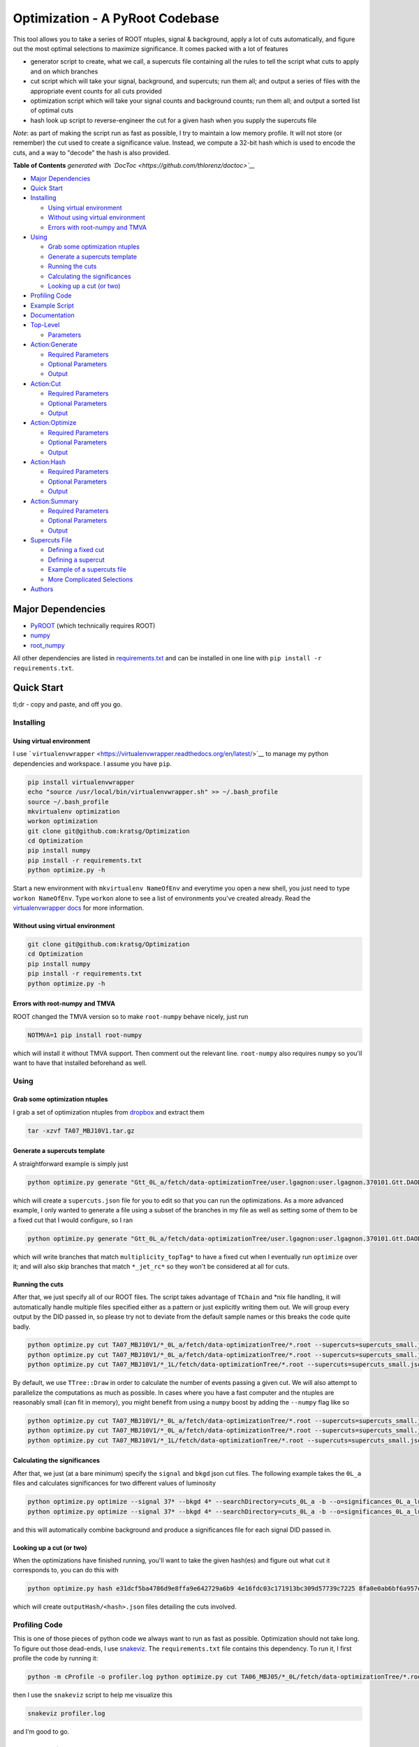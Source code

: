 Optimization - A PyRoot Codebase
================================

This tool allows you to take a series of ROOT ntuples, signal &
background, apply a lot of cuts automatically, and figure out the most
optimal selections to maximize significance. It comes packed with a lot
of features

-  generator script to create, what we call, a supercuts file containing
   all the rules to tell the script what cuts to apply and on which
   branches
-  cut script which will take your signal, background, and supercuts;
   run them all; and output a series of files with the appropriate event
   counts for all cuts provided
-  optimization script which will take your signal counts and background
   counts; run them all; and output a sorted list of optimal cuts
-  hash look up script to reverse-engineer the cut for a given hash when
   you supply the supercuts file

*Note*: as part of making the script run as fast as possible, I try to
maintain a low memory profile. It will not store (or remember) the cut
used to create a significance value. Instead, we compute a 32-bit hash
which is used to encode the cuts, and a way to "decode" the hash is also
provided.

.. raw:: html

   <!-- START doctoc generated TOC please keep comment here to allow auto update -->

.. raw:: html

   <!-- DON'T EDIT THIS SECTION, INSTEAD RE-RUN doctoc TO UPDATE -->

**Table of Contents** *generated with
`DocToc <https://github.com/thlorenz/doctoc>`__*

-  `Major Dependencies <#major-dependencies>`__
-  `Quick Start <#quick-start>`__
-  `Installing <#installing>`__

   -  `Using virtual environment <#using-virtual-environment>`__
   -  `Without using virtual
      environment <#without-using-virtual-environment>`__
   -  `Errors with root-numpy and
      TMVA <#errors-with-root-numpy-and-tmva>`__

-  `Using <#using>`__

   -  `Grab some optimization
      ntuples <#grab-some-optimization-ntuples>`__
   -  `Generate a supercuts template <#generate-a-supercuts-template>`__
   -  `Running the cuts <#running-the-cuts>`__
   -  `Calculating the significances <#calculating-the-significances>`__
   -  `Looking up a cut (or two) <#looking-up-a-cut-or-two>`__

-  `Profiling Code <#profiling-code>`__
-  `Example Script <#example-script>`__
-  `Documentation <#documentation>`__
-  `Top-Level <#top-level>`__

   -  `Parameters <#parameters>`__

-  `Action:Generate <#actiongenerate>`__

   -  `Required Parameters <#required-parameters>`__
   -  `Optional Parameters <#optional-parameters>`__
   -  `Output <#output>`__

-  `Action:Cut <#actioncut>`__

   -  `Required Parameters <#required-parameters-1>`__
   -  `Optional Parameters <#optional-parameters-1>`__
   -  `Output <#output-1>`__

-  `Action:Optimize <#actionoptimize>`__

   -  `Required Parameters <#required-parameters-2>`__
   -  `Optional Parameters <#optional-parameters-2>`__
   -  `Output <#output-2>`__

-  `Action:Hash <#actionhash>`__

   -  `Required Parameters <#required-parameters-3>`__
   -  `Optional Parameters <#optional-parameters-3>`__
   -  `Output <#output-3>`__

-  `Action:Summary <#actionsummary>`__

   -  `Required Parameters <#required-parameters-4>`__
   -  `Optional Parameters <#optional-parameters-4>`__
   -  `Output <#output-4>`__

-  `Supercuts File <#supercuts-file>`__

   -  `Defining a fixed cut <#defining-a-fixed-cut>`__
   -  `Defining a supercut <#defining-a-supercut>`__
   -  `Example of a supercuts file <#example-of-a-supercuts-file>`__
   -  `More Complicated Selections <#more-complicated-selections>`__

-  `Authors <#authors>`__

.. raw:: html

   <!-- END doctoc generated TOC please keep comment here to allow auto update -->

Major Dependencies
------------------

-  `PyROOT <https://root.cern.ch/drupal/content/pyroot>`__ (which
   technically requires ROOT)
-  `numpy <http://www.numpy.org/>`__
-  `root\_numpy <http://rootpy.github.io/root_numpy/>`__

All other dependencies are listed in
`requirements.txt <requirements.txt>`__ and can be installed in one line
with ``pip install -r requirements.txt``.

Quick Start
-----------

tl;dr - copy and paste, and off you go.

Installing
~~~~~~~~~~

Using virtual environment
^^^^^^^^^^^^^^^^^^^^^^^^^

I use
```virtualenvwrapper`` <https://virtualenvwrapper.readthedocs.org/en/latest/>`__
to manage my python dependencies and workspace. I assume you have
``pip``.

.. code:: bash

    pip install virtualenvwrapper
    echo "source /usr/local/bin/virtualenvwrapper.sh" >> ~/.bash_profile
    source ~/.bash_profile
    mkvirtualenv optimization
    workon optimization
    git clone git@github.com:kratsg/Optimization
    cd Optimization
    pip install numpy
    pip install -r requirements.txt
    python optimize.py -h

Start a new environment with ``mkvirtualenv NameOfEnv`` and everytime
you open a new shell, you just need to type ``workon NameOfEnv``. Type
``workon`` alone to see a list of environments you've created already.
Read the `virtualenvwrapper
docs <https://virtualenvwrapper.readthedocs.org/en/latest/>`__ for more
information.

Without using virtual environment
^^^^^^^^^^^^^^^^^^^^^^^^^^^^^^^^^

.. code:: bash

    git clone git@github.com:kratsg/Optimization
    cd Optimization
    pip install numpy
    pip install -r requirements.txt
    python optimize.py -h

Errors with root-numpy and TMVA
^^^^^^^^^^^^^^^^^^^^^^^^^^^^^^^

ROOT changed the TMVA version so to make ``root-numpy`` behave nicely,
just run

.. code:: bash

    NOTMVA=1 pip install root-numpy

which will install it without TMVA support. Then comment out the
relevant line. ``root-numpy`` also requires ``numpy`` so you'll want to
have that installed beforehand as well.

Using
~~~~~

Grab some optimization ntuples
^^^^^^^^^^^^^^^^^^^^^^^^^^^^^^

I grab a set of optimization ntuples from
`dropbox <https://www.dropbox.com/sh/s2f5n1oaojnxonn/AABnajIwGGGqMz2RlVO2zjkka?dl=0>`__
and extract them

.. code:: bash

    tar -xzvf TA07_MBJ10V1.tar.gz

Generate a supercuts template
^^^^^^^^^^^^^^^^^^^^^^^^^^^^^

A straightforward example is simply just

.. code:: bash

    python optimize.py generate "Gtt_0L_a/fetch/data-optimizationTree/user.lgagnon:user.lgagnon.370101.Gtt.DAOD_SUSY10.e4049_s2608_r6765_r6282_p2411_tag_10_v1_output_xAOD.root-0.root"

which will create a ``supercuts.json`` file for you to edit so that you
can run the optimizations. As a more advanced example, I only wanted to
generate a file using a subset of the branches in my file as well as
setting some of them to be a fixed cut that I would configure, so I ran

.. code:: bash

    python optimize.py generate "Gtt_0L_a/fetch/data-optimizationTree/user.lgagnon:user.lgagnon.370101.Gtt.DAOD_SUSY10.e4049_s2608_r6765_r6282_p2411_tag_10_v1_output_xAOD.root-0.root" --fixedBranches multiplicity_topTag* -o dump.json -b -vv --skipBranches *_jet_rc*

which will write branches that match ``multiplicity_topTag*`` to have a
fixed cut when I eventually run ``optimize`` over it; and will also skip
branches that match ``*_jet_rc*`` so they won't be considered at all for
cuts.

Running the cuts
^^^^^^^^^^^^^^^^

After that, we just specify all of our ROOT files. The script takes
advantage of ``TChain`` and \*nix file handling, it will automatically
handle multiple files specified either as a pattern or just explicitly
writing them out. We will group every output by the DID passed in, so
please try not to deviate from the default sample names or this breaks
the code quite badly.

.. code:: bash

    python optimize.py cut TA07_MBJ10V1/*_0L_a/fetch/data-optimizationTree/*.root --supercuts=supercuts_small.json -o cuts_0L_a -b
    python optimize.py cut TA07_MBJ10V1/*_0L_a/fetch/data-optimizationTree/*.root --supercuts=supercuts_small.json -o cuts_0L_b -b
    python optimize.py cut TA07_MBJ10V1/*_1L/fetch/data-optimizationTree/*.root --supercuts=supercuts_small.json -o cuts_1L -b

By default, we use ``TTree::Draw`` in order to calculate the number of
events passing a given cut. We will also attempt to parallelize the
computations as much as possible. In cases where you have a fast
computer and the ntuples are reasonably small (can fit in memory), you
might benefit from using a ``numpy`` boost by adding the ``--numpy``
flag like so

.. code:: bash

    python optimize.py cut TA07_MBJ10V1/*_0L_a/fetch/data-optimizationTree/*.root --supercuts=supercuts_small.json -o cuts_0L_a -b --numpy
    python optimize.py cut TA07_MBJ10V1/*_0L_a/fetch/data-optimizationTree/*.root --supercuts=supercuts_small.json -o cuts_0L_b -b --numpy
    python optimize.py cut TA07_MBJ10V1/*_1L/fetch/data-optimizationTree/*.root --supercuts=supercuts_small.json -o cuts_1L -b --numpy

Calculating the significances
^^^^^^^^^^^^^^^^^^^^^^^^^^^^^

After that, we just (at a bare minimum) specify the ``signal`` and
``bkgd`` json cut files. The following example takes the ``0L_a`` files
and calculates significances for two different values of luminosity

.. code:: bash

    python optimize.py optimize --signal 37* --bkgd 4* --searchDirectory=cuts_0L_a -b --o=significances_0L_a_lumi1 --lumi=1
    python optimize.py optimize --signal 37* --bkgd 4* --searchDirectory=cuts_0L_a -b --o=significances_0L_a_lumi2 --lumi=2

and this will automatically combine background and produce a
significances file for each signal DID passed in.

Looking up a cut (or two)
^^^^^^^^^^^^^^^^^^^^^^^^^

When the optimizations have finished running, you'll want to take the
given hash(es) and figure out what cut it corresponds to, you can do
this with

.. code:: bash

    python optimize.py hash e31dcf5ba4786d9e8ffa9e642729a6b9 4e16fdc03c171913bc309d57739c7225 8fa0e0ab6bf6a957d545df68dba97a53 --supercuts=supercuts_small.json

which will create ``outputHash/<hash>.json`` files detailing the cuts
involved.

Profiling Code
~~~~~~~~~~~~~~

This is one of those pieces of python code we always want to run as fast
as possible. Optimization should not take long. To figure out those
dead-ends, I use `snakeviz <https://jiffyclub.github.io/snakeviz/>`__.
The ``requirements.txt`` file contains this dependency. To run it, I
first profile the code by running it:

.. code:: bash

    python -m cProfile -o profiler.log python optimize.py cut TA06_MBJ05/*_0L/fetch/data-optimizationTree/*.root --supercuts=supercuts.json -o cuts_0L -b --numpy

then I use the ``snakeviz`` script to help me visualize this

.. code:: bash

    snakeviz profiler.log

and I'm good to go.

Example Script
~~~~~~~~~~~~~~

See `example\_script.sh <example_script.sh>`__ for an idea how how to
run everything in order to produce a plot of significances.

Documentation
-------------

Top-Level
~~~~~~~~~

.. code:: bash

    python optimize.py

or

.. code:: bash

    python optimize.py -h

::

    usage: optimize.py [-h] [-a] {generate,cut,optimize,hash} ...

    Author: Giordon Stark. v.eea1e27

    positional arguments:
      {generate,cut,optimize,hash}
                                  actions available
        generate                  Write supercuts template
        cut                       Apply the cuts
        optimize                  Calculate significances for a series of computed
                                  cuts
        hash                      Translate hash to cut

    optional arguments:
      -h, --help                  show this help message and exit
      -a, --allhelp               show this help message and all subcommand help
                                  messages and exit

    This is the top-level. You have no power here.

Parameters
^^^^^^^^^^

There is only one required position argument: the ``action``. You can
choose from

-  `generate <#actiongenerate>`__
-  `cut <#actioncut>`__
-  `optimize <#actionoptimize>`__
-  `hash <#actionhash>`__

We also provide an optional argument ``-a, --allhelp`` which will print
all the help documentation at once instead of just the top-level
``-h, --help``.

Action:Generate
~~~~~~~~~~~~~~~

Generate helps you quickly start. Given the ROOT ntuples, generate a
supercuts.json template.

.. code:: bash

    usage: optimize.py generate --signal=signal.root [..] --bkgd=bkgd.root [...] [options]

Required Parameters
^^^^^^^^^^^^^^^^^^^

+------------+----------+----------------------------------------------------------------+
| Variable   | Type     | Description                                                    |
+============+==========+================================================================+
| file       | string   | path to a root file containing an optimization ntuple to use   |
+------------+----------+----------------------------------------------------------------+

Optional Parameters
^^^^^^^^^^^^^^^^^^^

+-------------------+-----------+------------------------------------------------------+
| Variable          | Type      | Description                                          |
+===================+===========+======================================================+
| -h, --help        | bool      | display help message                                 |
+-------------------+-----------+------------------------------------------------------+
| -v, --verbose     | count     | enable more verbose output                           |
+-------------------+-----------+------------------------------------------------------+
| --debug           | bool      | enable full-on debugging                             |
+-------------------+-----------+------------------------------------------------------+
| -b, --batch       | bool      | enable batch mode for ROOT                           |
+-------------------+-----------+------------------------------------------------------+
| --tree            | string    | ttree name in the ntuples                            |
+-------------------+-----------+------------------------------------------------------+
| --eventWeight     | string    | event weight branch name                             |
+-------------------+-----------+------------------------------------------------------+
| --o, --output     | string    | output json file to store generated supercuts file   |
+-------------------+-----------+------------------------------------------------------+
| --fixedBranches   | strings   | branches that should have a fixed cut                |
+-------------------+-----------+------------------------------------------------------+
| --skipBranches    | strings   | branches that should not have a cut (skip them)      |
+-------------------+-----------+------------------------------------------------------+

-  ``--globalMinVal`` is just an aesthetic feature to make it easier to
   identify the "true" minimum of your ntuples. I often output -99.0 in
   case there is (for example) no 4th jet, or I could not calculate some
   substructure information, this allows me to automatically chop off
   the low end of a branch to get a better calculation of the
   percentiles
-  ``--fixedBranches`` and ``--skipBranches`` can take a series of
   strings or a series of patterns

``bash   --fixedBranches multiplicity_jet multiplicity_topTag_loose multiplicity_topTag_tight``

or

``bash   --fixedBranches multiplicity_* pt_jet_rc8_1``

which aims to make life easier for all of us.

Output
^^^^^^

This script will generate a supercuts json file. See `Supercuts
File <#supercuts-file>`__ for more information.

Action:Cut
~~~~~~~~~~

Cut helps you by generating the cuts from a supercuts file and applying
them to create an output file of counts. Process ROOT ntuples and apply
cuts.

.. code:: bash

    usage: optimize.py cut <file.root> ... [options]

Required Parameters
^^^^^^^^^^^^^^^^^^^

+------------+----------+--------------------------------------------+
| Variable   | Type     | Description                                |
+============+==========+============================================+
| files      | string   | path(s) to root files containing ntuples   |
+------------+----------+--------------------------------------------+

Optional Parameters
^^^^^^^^^^^^^^^^^^^

+------------+---------+----------------+------------+
| Variable   | Type    | Description    | Default    |
+============+=========+================+============+
| -h, --help | bool    | display help   | False      |
|            |         | message        |            |
+------------+---------+----------------+------------+
| -v,        | count   | enable more    | 0          |
| --verbose  |         | verbose output |            |
+------------+---------+----------------+------------+
| --debug    | bool    | enable full-on | False      |
|            |         | debugging      |            |
+------------+---------+----------------+------------+
| -b,        | bool    | enable batch   | False      |
| --batch    |         | mode for ROOT  |            |
+------------+---------+----------------+------------+
| --tree     | string  | ttree name in  | oTree      |
|            |         | the ntuples    |            |
+------------+---------+----------------+------------+
| --eventWei | string  | event weight   | event\_wei |
| ght        |         | branch name    | ght        |
+------------+---------+----------------+------------+
| --supercut | string  | path to json   | supercuts. |
| s          |         | dict of        | json       |
|            |         | supercuts for  |            |
|            |         | generating     |            |
|            |         | cuts           |            |
+------------+---------+----------------+------------+
| --weightsF | string  | .json file     |
| ile        |         | containing     |
|            |         | weights in     |
|            |         | proper         |
|            |         | formatting -   |
|            |         | see            |
|            |         | SampleWeights  |
+------------+---------+----------------+------------+
| --o,       | directo | output         | cuts       |
| --output   | ry      | directory to   |            |
|            |         | store json     |            |
|            |         | files          |            |
|            |         | containing     |            |
|            |         | cuts           |            |
+------------+---------+----------------+------------+
| --numpy    | bool    | if enabled,    |
|            |         | use ``numpy``  |
|            |         | and            |
|            |         | ``numexpr``    |
|            |         | instead of     |
|            |         | ROOT. `See     |
|            |         | this section   |
|            |         | for more       |
|            |         | information. < |
|            |         | #more-complica |
|            |         | ted-selections |
|            |         | >`__           |
+------------+---------+----------------+------------+

Output
^^^^^^

+------------+-----------------+----------------------------------------------------------------+
| Variable   | Type            | Description                                                    |
+============+=================+================================================================+
| hash       | 32-bit string   | md5 hash of the cut                                            |
+------------+-----------------+----------------------------------------------------------------+
| raw        | integer         | raw number of events passing cut                               |
+------------+-----------------+----------------------------------------------------------------+
| weighted   | float           | apply event weights to events passing cut                      |
+------------+-----------------+----------------------------------------------------------------+
| scaled     | float           | apply sample weights and event weights to events passing cut   |
+------------+-----------------+----------------------------------------------------------------+

Note that weights are applied in order of prominance and specificity:
weighted events are applying the monte-carlo event weights (from the
generators themselves). Scaled events are with the mc weights applied
but also scaled using the sample weights (the ones that differ from
sample to sample) and this does not include luminosity at this stage.
The calculation of significance includes the luminosity scale factor.

The output is a directory of json files which will look like

.. code:: json

    {
        ...
        "09a130622e1e6345b83739b3527eccb1": {
            "raw": 90909,
            "scaled": 90909.0,
            "weighted": 2.503
        },
        ...
    }

This code will group your input files by DIDs and will try its best to
do its job to group your sample files.

Action:Optimize
~~~~~~~~~~~~~~~

Optimize helps you find your optimal cuts. Process cuts and determine
significance.

.. code:: bash

    usage: optimize.py optimize  --signal=signal.root [..] --bkgd=bkgd.root [...] [options]

**Note**: You can specify multiple backgrounds and multiple signals.
Each signal will be run over separately and each background will be
merged and treated as a single background.

Required Parameters
^^^^^^^^^^^^^^^^^^^

+------------+----------+----------------------------------------------------+
| Variable   | Type     | Description                                        |
+============+==========+====================================================+
| --signal   | string   | path(s) to json files containing signal cuts       |
+------------+----------+----------------------------------------------------+
| --bkgd     | string   | path(s) to json files containing background cuts   |
+------------+----------+----------------------------------------------------+

**Note**: this will search for files under the ``search_directory``
option, default is ``cuts`` to search for files produced by
``optimize.py cut``.

Optional Parameters
^^^^^^^^^^^^^^^^^^^

+------------+---------+----------------+------------+
| Variable   | Type    | Description    | Default    |
+============+=========+================+============+
| -h, --help | bool    | display help   | False      |
|            |         | message        |            |
+------------+---------+----------------+------------+
| -v,        | count   | enable more    | 0          |
| --verbose  |         | verbose output |            |
+------------+---------+----------------+------------+
| --debug    | bool    | enable full-on | False      |
|            |         | debugging      |            |
+------------+---------+----------------+------------+
| -b,        | bool    | enable batch   | False      |
| --batch    |         | mode for ROOT  |            |
+------------+---------+----------------+------------+
| --searchDi | string  | the directory  | 'cuts'     |
| rectory    |         | that contains  |            |
|            |         | all cut.json   |            |
|            |         | files          |            |
+------------+---------+----------------+------------+
| --bkgdUnce | float   | bkgd sigma for | 0.3        |
| rtainty    |         | calculating    |            |
|            |         | sig.           |            |
+------------+---------+----------------+------------+
| --bkgdStat | float   | bkgd           | 0.3        |
| Uncertaint |         | statistical    |            |
| y          |         | uncertainty    |            |
|            |         | for            |            |
|            |         | significance   |            |
+------------+---------+----------------+------------+
| --insignif | int     | min. number of | 0.5        |
| icance     |         | events for     |            |
|            |         | non-zero sig.  |            |
+------------+---------+----------------+------------+
| --o,       | string  | output         | significan |
| --output   |         | directory to   | ces        |
|            |         | store          |            |
|            |         | significances  |            |
|            |         | calculated     |            |
+------------+---------+----------------+------------+
| --lumi     | float   | apply the      | 1.0        |
|            |         | luminosity     |            |
|            |         | when           |            |
|            |         | calculating    |            |
|            |         | significances, |            |
|            |         | to avoid       |            |
|            |         | having to redo |            |
|            |         | all the cuts   |            |
+------------+---------+----------------+------------+
| -n,        | int     | maximum number | 25         |
| --max-num- |         | of hashes to   |            |
| hashes     |         | dump in the    |            |
|            |         | significance   |            |
|            |         | files          |            |
+------------+---------+----------------+------------+

Output
^^^^^^

+----------------+-----------------+--------------------------------------+
| Variable       | Type            | Description                          |
+================+=================+======================================+
| hash           | 32-bit string   | md5 hash of the cut                  |
+----------------+-----------------+--------------------------------------+
| significance   | float           | calculated significance of the cut   |
+----------------+-----------------+--------------------------------------+
| yield          | float           | number of events passing the cut     |
+----------------+-----------------+--------------------------------------+

The output is a directory of json files which will look like

.. code:: json

    [
        ...
        {
            "hash": "7595976a84303a003f6a4a7458f12b8d",
            "significance_raw": 7.643122000999725,
            "significance_scaled": 4.382066929290212,
            "significance_weighted": 18.34212454602254,
            "yield_raw": { ... },
            "yield_scaled": { ... },
            "yield_weighted": { ... }
        },
        ...
    ]

if a significance was calculated successfully or

.. code:: json

    [
        ...
        {
            "hash": "c911af35708dcdc51380ebbde81c9b1e",
            "significance_raw": -3,
            "significance_scaled": -1,
            "significance_weighted": -3,
            "yield_raw": { ... },
            "yield_scaled": { ... },
            "yield_weighted": { ... }
        },
        {
            "hash": "b383cea24037667ffb6136d670a33468",
            "significance_raw": -2,
            "significance_scaled": -1,
            "significance_weighted": -2,
            "yield_raw": { ... },
            "yield_scaled": { ... },
            "yield_weighted": { ... }
        },
        {
            "hash": "095414bacf1022f2c941cc6164b175a1",
            "significance_raw": 9.421795580339449,
            "significance_scaled": -2,
            "significance_weighted": 20.37611073465684,
            "yield_raw": { ... },
            "yield_scaled": { ... },
            "yield_weighted": { ... }
        },
        ...
    ]

if the number of events in signal or background did not pass the
``--insignificance`` minimum threshold set. The significance will always
be flagged as a negative number depending on the insignificance
observed. The table below summarizes these cases:

+--------------+-------------------------------------------------------------+
| Sig. Value   | What Happened                                               |
+==============+=============================================================+
| -1           | The signal was insignificant                                |
+--------------+-------------------------------------------------------------+
| -2           | The background was insignificant                            |
+--------------+-------------------------------------------------------------+
| -3           | There were not enough statistics in the background events   |
+--------------+-------------------------------------------------------------+

Note that ``--max-num-hashes`` determines how many hashes you will
actually see in these output files.

Action:Hash
~~~~~~~~~~~

Hash to cut translation. Given a hash from optimization, dump the cuts
associated with it.

.. code:: bash

    usage: optimize.py hash <hash> [<hash> ...] [options]

Required Parameters
^^^^^^^^^^^^^^^^^^^

+------------+---------+---------------+
| Variable   | Type    | Description   |
+============+=========+===============+
| hash       | string  | 32-bit        |
| (positiona |         | hash(es) to   |
| l)         |         | decode as     |
|            |         | cuts. If      |
|            |         | --use-summary |
|            |         | is flagged,   |
|            |         | you can pass  |
|            |         | in your       |
|            |         | summary.json  |
|            |         | file instead. |
+------------+---------+---------------+

Optional Parameters
^^^^^^^^^^^^^^^^^^^

+------------+---------+---------------+------------+
| Variable   | Type    | Description   | Default    |
+============+=========+===============+============+
| -h, --help | bool    | display help  | False      |
|            |         | message       |            |
+------------+---------+---------------+------------+
| -v,        | count   | enable more   | 0          |
| --verbose  |         | verbose       |            |
|            |         | output        |            |
+------------+---------+---------------+------------+
| --debug    | bool    | enable        | False      |
|            |         | full-on       |            |
|            |         | debugging     |            |
+------------+---------+---------------+------------+
| -b,        | bool    | enable batch  | False      |
| --batch    |         | mode for ROOT |            |
+------------+---------+---------------+------------+
| --supercut | string  | path to json  | supercuts. |
| s          |         | dict of       | json       |
|            |         | supercuts     |            |
+------------+---------+---------------+------------+
| --o,       | directo | output        | outputHash |
| --output   | ry      | directory to  |            |
|            |         | store json    |            |
|            |         | files         |            |
|            |         | containing    |            |
|            |         | cuts          |            |
+------------+---------+---------------+------------+
| --use-summ | bool    | if enabled,   | False      |
| ary        |         | you can pass  |            |
|            |         | in your       |            |
|            |         | summary.json  |            |
|            |         | file instead  |            |
|            |         | of a bunch of |            |
|            |         | hashes        |            |
+------------+---------+---------------+------------+

Output
^^^^^^

The hash subcommand will create an output directory with multiple json
files, one for each hash, containing details about the cut applied.
Unlike a standard supercuts file, the hash will only output dictionaries
of **4** elements

+---------------------+----------+----------------------------------------------------------------+
| Variable            | Type     | Description                                                    |
+=====================+==========+================================================================+
| branch              | string   | name of branch that cut was applied on                         |
+---------------------+----------+----------------------------------------------------------------+
| fixed               | bool     | whether the cut was from a fixed cut or a supercut             |
+---------------------+----------+----------------------------------------------------------------+
| pivot               | number   | the value which we cut on, see ``signal_direction`` for more   |
+---------------------+----------+----------------------------------------------------------------+
| signal\_direction   | string   | ``? = >`` or ``? = <``, cuts obey the rule ``value ? pivot``   |
+---------------------+----------+----------------------------------------------------------------+

Action:Summary
~~~~~~~~~~~~~~

Optimize results to summary json. Given the finished results of an
optimization, produce a json summarizing it entirely.

.. code:: bash

    usage: optimize.py summary --searchDirectory significances/ --massWindows massWindows.txt [options]

Required Parameters
^^^^^^^^^^^^^^^^^^^

+------------+---------+---------------+
| Variable   | Type    | Description   |
+============+=========+===============+
| --searchDi | str     | The directory |
| rectory    |         | containing    |
|            |         | the           |
|            |         | significances |
|            |         | produced from |
|            |         | ``optimize.py |
|            |         |  optimize``   |
+------------+---------+---------------+
| --massWind | str     | The file      |
| ows        |         | containing    |
|            |         | the mapping   |
|            |         | between DID   |
|            |         | and mass      |
+------------+---------+---------------+

Optional Parameters
^^^^^^^^^^^^^^^^^^^

+-----------------+---------+----------------------------------------------+----------------+
| Variable        | Type    | Description                                  | Default        |
+=================+=========+==============================================+================+
| -h, --help      | bool    | display help message                         | False          |
+-----------------+---------+----------------------------------------------+----------------+
| -v, --verbose   | count   | enable more verbose output                   | 0              |
+-----------------+---------+----------------------------------------------+----------------+
| --debug         | bool    | enable full-on debugging                     | False          |
+-----------------+---------+----------------------------------------------+----------------+
| -b, --batch     | bool    | enable batch mode for ROOT                   | False          |
+-----------------+---------+----------------------------------------------+----------------+
| --ncores        | int     | Number of cores to use for parallelization   |                |
+-----------------+---------+----------------------------------------------+----------------+
| -o, --output    | str     | Name of output file to use                   | summary.json   |
+-----------------+---------+----------------------------------------------+----------------+
| --stop-masses   | int     | Allowed stop masses to include in summary    | [5000]         |
+-----------------+---------+----------------------------------------------+----------------+

Output
^^^^^^

The summary subcommand will create an output json file containing a list
of dictionaries, one for each signal DID used in optimization. It will
contain the following variables in each dictionary:

+----------------+-----------------+-------------------------------+
| Variable       | Type            | Description                   |
+================+=================+===============================+
| bkgd           | float           | Background yield              |
+----------------+-----------------+-------------------------------+
| did            | str             | DID of signal                 |
+----------------+-----------------+-------------------------------+
| hash           | 32-bit string   | md5 hash of the optimal cut   |
+----------------+-----------------+-------------------------------+
| m\_gluino      | int             | Mass of Gluino                |
+----------------+-----------------+-------------------------------+
| m\_lsp         | int             | Mass of LSP                   |
+----------------+-----------------+-------------------------------+
| m\_stop        | int             | Mass of Stop                  |
+----------------+-----------------+-------------------------------+
| ratio          | float           | Ratio of signal/bkgd          |
+----------------+-----------------+-------------------------------+
| significance   | float           | Significance of optimal cut   |
+----------------+-----------------+-------------------------------+

This will look something like:

::

    [
        ...
        {
            "bkgd": 5.656293846714225,
            "did": "370102",
            "hash": "dc41780c77207a9a5dcf6b97b0cac5ac",
            "m_gluino": 900,
            "m_lsp": 400,
            "m_stop": 5000,
            "ratio": 79.33950854202577,
            "signal": 448.76757396759103,
            "significance": 29.78897424015455
        },
        ...
    ]

Supercuts File
~~~~~~~~~~~~~~

This is a potentially large `JSON <http://www.json.org/>`__ file that
tells the `optimize <#actionoptimize>`__, `hash <#actionhash>`__, and
`generate <#actiongenerate>`__ commands the rules of your cuts.

-  The ``optimize`` command uses it to generate a series of cuts to
   apply to your ntuples, then hash these cuts and store them with their
   calculated significance.
-  The ``hash`` command uses it to recompute the hash and find the cuts
   that match up to the hashes you need to decode.
-  The ``generate`` command creates this file for you based on your
   ntuples to help you get started.

The file will always contain a list of objects (dictionaries) for each
branch that you care about cutting on.

Defining a fixed cut
^^^^^^^^^^^^^^^^^^^^

A fixed cut is a single cut on a single branch. This is like taking a
partial derivative where you fix one thing and vary others. In this
case, we fix a branch defined by a fixed cut.

+--------------+----------+--------------------------------------------------+
| Key          | Type     | Description                                      |
+==============+==========+==================================================+
| selections   | string   | the various selections to apply for the cut      |
+--------------+----------+--------------------------------------------------+
| pivot        | number   | the value at which we cut (or *pivot* against)   |
+--------------+----------+--------------------------------------------------+

The simplest example is when we want to use a single fixed cut on a
single branch. Your object will look like

.. code:: json

    [
        ...
        {
            "selections": "multiplicity_jet > {0}",
            "pivot": 3,
        },
        ...
    ]

This says we would like a fixed cut on ``multiplicity_jet`` requiring
that there are more than 3 jets (eg: the rule we obey is ``value > 3``).

Defining a supercut
^^^^^^^^^^^^^^^^^^^

A supercut is our term for an object that generates more than 1 cut on
the defined branch. A fixed cut will generate 1 cut, but a supercut can
generate a boundless number of cuts.

+--------------+----------+---------------------------------------------------------------+
| Key          | Type     | Description                                                   |
+==============+==========+===============================================================+
| selections   | string   | the various selections to apply for the cut                   |
+--------------+----------+---------------------------------------------------------------+
| st3          | list     | a list of [start, stop, step] values for each set of pivots   |
+--------------+----------+---------------------------------------------------------------+

**Note**: the direction in which cuts are generated can be controlled by
running cuts in increasing values (``start < stop``, ``step > 0``) or
decreasing values (``start > stop``, ``step < 0``).

There are two main examples we will provide to show the different cuts
that could be generated.

.. code:: json

    [
        ...
        {
            "selections": "multiplicity_jet < {0}",
            "st3": [
                [2, 7, 2]
            ]
        },
        ...
    ]

This says we would like a supercut on ``multiplicity_jet`` where the
pivot values are ``2, 4, 6`` obeying the rule that ``value < pivot``.
This supercut will generate 3 cuts:

-  ``value < 2``
-  ``value < 4``
-  ``value < 6``

in that order.

.. code:: json

    [
        ...
        {
            "selections": "multiplicity_jet > {0}",
            "st3": [
                [3, 1, -1]
            ]
        },
        ...
    ]

This says we would like a supercut on ``multiplicity_jet`` where the
pivot values are ``3, 2`` obeying the rule that ``value > pivot``. This
supercut will generate 2 cuts:

-  ``value > 3``
-  ``value > 2``

in that order.

Example of a supercuts file
^^^^^^^^^^^^^^^^^^^^^^^^^^^

Here is an example ``supercuts.json`` file

.. code:: json

    [
        {
            "selections": "multiplicity_jet > {0}",
            "st3": [
                [2, 15, 1]
            ]
        },
        {
            "selections": "multiplicity_jet_largeR > {0}",
            "st3": [
                [3, 1, -1]
            ]
        },
        {
            "selections": "multiplicity_topTag_loose > {0}",
            "pivot": [1]
        }
    ]

How do we interpret this? This file tells the code that there are 3
branches to apply cuts on: ``multiplicity_jet``,
``multiplicity_jet_largeR``, and ``multiplicity_topTag_loose``. Each
object ``{...}`` represents a branch. In order:

-  This is a supercut. **13** cuts will be generated for
   ``multiplicity_jet`` starting from ``2`` to ``15`` in increments of
   ``1``. This means the cut values (``pivot``) used will be
   ``2, 3, 4, 5, 6, 7, 8, 9, 10, 11, 12, 13, 14`` (inclusive start,
   exclusive end - adhere to python standards). The ``signal_direction``
   specifies where we expect the signal to be. ``>`` means to cut on the
   **right** so we only want to keep events with ``value > pivot``.
-  This is a supercut.\ **2** cuts will be generated for
   ``multiplicity_jet_largeR`` starting from ``3`` to ``1`` in
   incremenets of ``-1``. This means the cut values (``pivot``) used
   will be ``3, 2`` (inclusive start, exclusive end - adhere to python
   standards). The ``signal_direction`` specifies where we expect the
   signal to be. ``<`` means to cut on the **left** so we only want to
   keep events with ``value < pivot``.
-  This is a fixed cut. **1** cut will be used for
   ``multiplicity_topTag_loose`` with a ``pivot = 1`` and
   ``signal_direction = >``. This means we will only select events with
   ``value > 1`` always. The ``pivot`` will be fixed. One could also fix
   the cut by providing ``start``, ``stop``, ``step`` such that it only
   generates 1 cut, but the script will not identify this as a fixed cut
   for you when you look up the ``cut`` using `hash <#actionhash>`__.

This supercuts file will generate **26** total cuts (``13*2*1 = 26``).
Each cut will have an associated hash value and an associated
significance which will be recorded to an output file when you run
`optimize <#actionoptimize>`__.

If you wish to provide a fixed cut (the pivot does not change), you
simply need to specify the pivot instead. Taking the example shown
above, you might have something like

.. code:: json

    [
        {
            "selections": "multiplicity_jet >= {0}",
            "pivot": [4]
        },
        {
            "selections": "multiplicity_jet_largeR > {0}",
            "st3": [
                [3, 1, -1]
            ]
        },
        {
            "selections": "multiplicity_topTag_loose > {0}",
            "pivot": [1]
        }
    ]

which tells the code to always apply a cut of ``multiplicity_jet >= 4``
always.

More Complicated Selections
^^^^^^^^^^^^^^^^^^^^^^^^^^^

One can certainly provide more complicated selections involving multiple
pivots and multiple branches. In fact, this makes our optimization
increasingly more flexible and faster than any other code in existence.
If you use ``--numpy``, we use the
`numexpr <https://github.com/pydata/numexpr/>`__ package to provide the
parsing of the more complicated selection strings (they have examples of
what you can do). If you do not use ``--numpy``, we default to use
``ROOT`` and ``TTree::Draw`` to make the cuts, which means a standard
``TCut`` or ``TFormula`` can be used for your selection. Either way, you
still need to specify placeholders for your pivots.

.. code:: json

    [
        ...
        {
            "selections": "(mass_jets_largeR_1 > {0} & mass_jets_largeR_2 > {0} & mass_jets_largeR_3 > {0}) >= {1}",
            "st3": [
                [50, 2000, 50],
                [0, 4, 1],
            ]
        },
        ...
    ]

is an example of a perhaps more complicated selection that can be done.
In this case, we are determining how many of the 3 leading jets pass a
mass cut, but also applying a cut on that count. In this case, the
``{0}`` pivot placeholder refers to the first ``st^3`` option:
``[50, 2000, 50]`` which is to vary the first pivot ``{0}`` from 50 GeV
to 2 TeV in 50 GeV steps. The ``{1}`` pivot placeholder refers to the
second ``st^3`` option: ``[0, 4, 1]`` which is to vary the second pivot
``{1}`` from 0 to 4 in steps of 1. This will allow us to iterate over
all possible values of pivots (the product of
``[50, 2000, 50] X [0, 4, 1]``).

Authors
-------

-  `Giordon Stark <https://github.com/kratsg>`__
-  `Aviv Cukierman <https://github.com/AvivCukierman>`__
